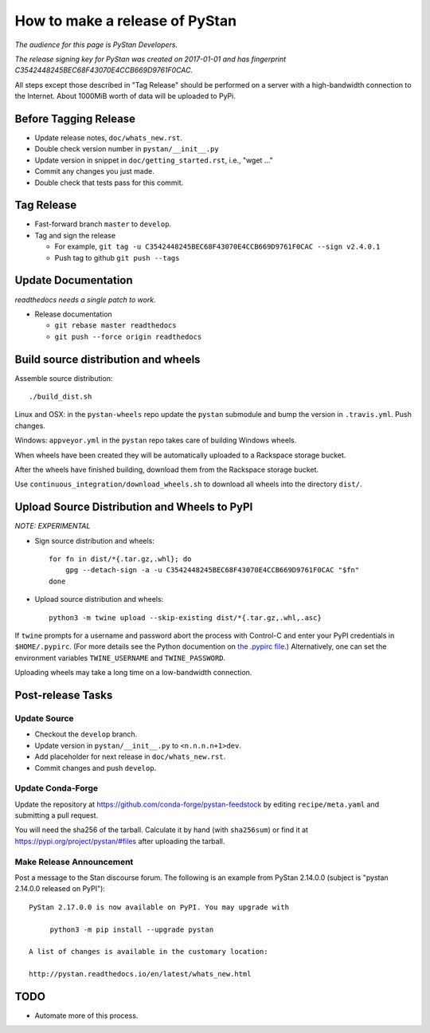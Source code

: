 ==================================
 How to make a release of PyStan
==================================

*The audience for this page is PyStan Developers.*

*The release signing key for PyStan was created on 2017-01-01 and has
fingerprint C3542448245BEC68F43070E4CCB669D9761F0CAC.*

All steps except those described in "Tag Release" should be performed on a
server with a high-bandwidth connection to the Internet. About 1000MiB worth of
data will be uploaded to PyPi.

Before Tagging Release
======================
- Update release notes, ``doc/whats_new.rst``.
- Double check version number in ``pystan/__init__.py``
- Update version in snippet in ``doc/getting_started.rst``, i.e., "wget ..."
- Commit any changes you just made.
- Double check that tests pass for this commit.

Tag Release
===========

- Fast-forward branch ``master`` to ``develop``.
- Tag and sign the release

  - For example, ``git tag -u C3542448245BEC68F43070E4CCB669D9761F0CAC --sign v2.4.0.1``
  - Push tag to github ``git push --tags``

Update Documentation
=====================

*readthedocs needs a single patch to work.*

- Release documentation

  - ``git rebase master readthedocs``
  - ``git push --force origin readthedocs``

Build source distribution and wheels
====================================

Assemble source distribution::

    ./build_dist.sh

Linux and OSX: in the ``pystan-wheels`` repo update the ``pystan`` submodule
and bump the version in ``.travis.yml``. Push changes.

Windows: ``appveyor.yml`` in the ``pystan`` repo takes care of building Windows
wheels.

When wheels have been created they will be automatically uploaded to a
Rackspace storage bucket.

After the wheels have finished building, download them from the Rackspace
storage bucket.

Use ``continuous_integration/download_wheels.sh`` to download all wheels into
the directory ``dist/``.

Upload Source Distribution and Wheels to PyPI
=============================================

*NOTE: EXPERIMENTAL*

- Sign source distribution and wheels::

    for fn in dist/*{.tar.gz,.whl}; do
        gpg --detach-sign -a -u C3542448245BEC68F43070E4CCB669D9761F0CAC "$fn"
    done

- Upload source distribution and wheels::

    python3 -m twine upload --skip-existing dist/*{.tar.gz,.whl,.asc}

If ``twine`` prompts for a username and password abort the process with
Control-C and enter your PyPI credentials in ``$HOME/.pypirc``. (For more
details see the Python documention on `the .pypirc file
<https://docs.python.org/3/distutils/packageindex.html#pypirc>`_.) Alternatively,
one can set the environment variables ``TWINE_USERNAME`` and ``TWINE_PASSWORD``.

Uploading wheels may take a long time on a low-bandwidth connection.

Post-release Tasks
==================

Update Source
-------------

- Checkout the ``develop`` branch.
- Update version in ``pystan/__init__.py`` to ``<n.n.n.n+1>dev``.
- Add placeholder for next release in ``doc/whats_new.rst``.
- Commit changes and push ``develop``.

Update Conda-Forge
------------------

Update the repository at https://github.com/conda-forge/pystan-feedstock by
editing ``recipe/meta.yaml`` and submitting a pull request.

You will need the sha256 of the tarball. Calculate it by hand (with ``sha256sum``) or find it at
https://pypi.org/project/pystan/#files after uploading the tarball.

Make Release Announcement
-------------------------

Post a message to the Stan discourse forum. The following is an example from
PyStan 2.14.0.0 (subject is "pystan 2.14.0.0 released on PyPI")::

    PyStan 2.17.0.0 is now available on PyPI. You may upgrade with

         python3 -m pip install --upgrade pystan

    A list of changes is available in the customary location:

    http://pystan.readthedocs.io/en/latest/whats_new.html

TODO
====

- Automate more of this process.
